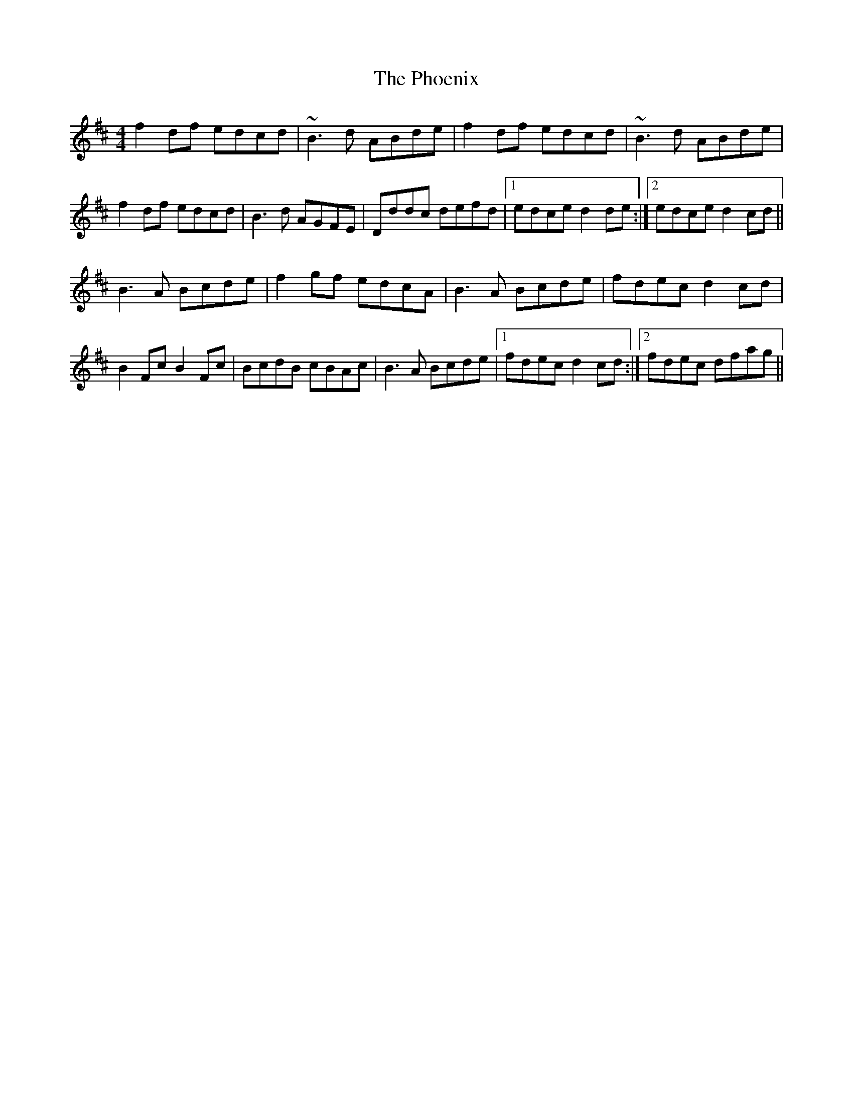X: 32224
T: Phoenix, The
R: reel
M: 4/4
K: Dmajor
f2df edcd|~B3d ABde|f2df edcd|~B3d ABde|
f2df edcd|B3d AGFE|Dddc defd|1 edce d2de:|2 edce d2cd||
B3A Bcde|f2gf edcA|B3A Bcde|fdec d2cd|
B2Fc B2Fc|BcdB cBAc|B3A Bcde|1 fdec d2cd:|2 fdec dfag||

